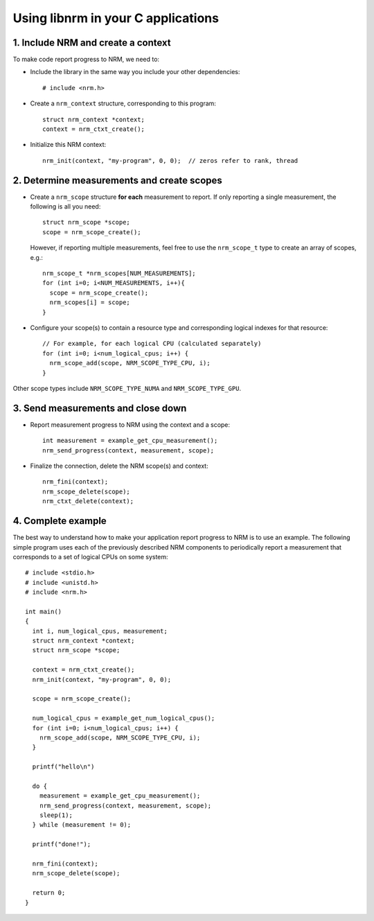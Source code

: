 Using libnrm in your C applications
===================================

1. Include NRM and create a context
-----------------------------------

To make code report progress to NRM, we need to:

- Include the library in the same way you include your other dependencies::

    # include <nrm.h>

- Create a ``nrm_context`` structure, corresponding to this program::

    struct nrm_context *context;
    context = nrm_ctxt_create();

- Initialize this NRM context::

    nrm_init(context, "my-program", 0, 0);  // zeros refer to rank, thread

2. Determine measurements and create scopes
-------------------------------------------

- Create a ``nrm_scope`` structure **for each** measurement to report. If only reporting
  a single measurement, the following is all you need::

    struct nrm_scope *scope;
    scope = nrm_scope_create();

  However, if reporting multiple measurements, feel free to use the ``nrm_scope_t`` type
  to create an array of scopes, e.g.::

    nrm_scope_t *nrm_scopes[NUM_MEASUREMENTS];
    for (int i=0; i<NUM_MEASUREMENTS, i++){
      scope = nrm_scope_create();
      nrm_scopes[i] = scope;
    }

- Configure your scope(s) to contain a resource type and corresponding logical indexes for that resource::

    // For example, for each logical CPU (calculated separately)
    for (int i=0; i<num_logical_cpus; i++) {
      nrm_scope_add(scope, NRM_SCOPE_TYPE_CPU, i);
    }

Other scope types include ``NRM_SCOPE_TYPE_NUMA`` and ``NRM_SCOPE_TYPE_GPU``.

3. Send measurements and close down
-----------------------------------

- Report measurement progress to NRM using the context and a scope::

    int measurement = example_get_cpu_measurement();
    nrm_send_progress(context, measurement, scope);

- Finalize the connection, delete the NRM scope(s) and context::

    nrm_fini(context);
    nrm_scope_delete(scope);
    nrm_ctxt_delete(context);

4. Complete example
-------------------

The best way to understand how to make your application report progress to NRM is to use an example.
The following simple program uses each of the previously described NRM components
to periodically report a measurement that corresponds to a set of logical CPUs on some system::

   # include <stdio.h>
   # include <unistd.h>
   # include <nrm.h>

   int main()
   {
     int i, num_logical_cpus, measurement;
     struct nrm_context *context;
     struct nrm_scope *scope;

     context = nrm_ctxt_create();
     nrm_init(context, "my-program", 0, 0);

     scope = nrm_scope_create();

     num_logical_cpus = example_get_num_logical_cpus();
     for (int i=0; i<num_logical_cpus; i++) {
       nrm_scope_add(scope, NRM_SCOPE_TYPE_CPU, i);
     }

     printf("hello\n")

     do {
       measurement = example_get_cpu_measurement();
       nrm_send_progress(context, measurement, scope);
       sleep(1);
     } while (measurement != 0);

     printf("done!");

     nrm_fini(context);
     nrm_scope_delete(scope);

     return 0;
   }
